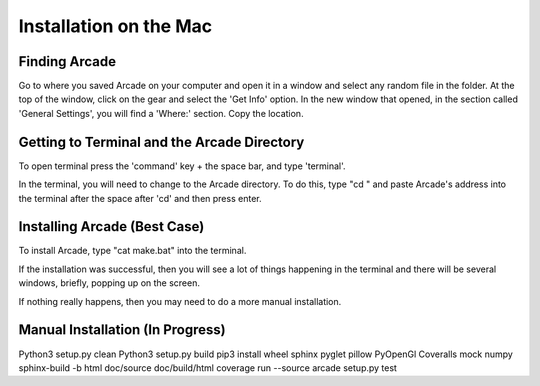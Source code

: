 Installation on the Mac
=======================

==============
Finding Arcade
==============
Go to where you saved Arcade on your computer and open it in a window and select any random file in the folder.
At the top of the window, click on the gear and select the 'Get Info' option.
In the new window that opened, in the section called 'General Settings', you will find a 'Where:' section.
Copy the location.

============================================
Getting to Terminal and the Arcade Directory
============================================
To open terminal press the 'command' key + the space bar, and type 'terminal'.

In the terminal, you will need to change to the Arcade directory.
To do this, type "cd " and paste Arcade's address into the terminal after the space after 'cd' and then press enter.

============================
Installing Arcade (Best Case)
============================
To install Arcade, type "cat make.bat" into the terminal.

If the installation was successful, then you will see a lot of things happening in the terminal and there will be several windows, briefly, popping up on the screen.

If nothing really happens, then you may need to do a more manual installation.

===================
Manual Installation (In Progress)
===================
Python3 setup.py clean
Python3 setup.py build
pip3 install wheel sphinx pyglet pillow PyOpenGl Coveralls mock numpy
sphinx-build -b html doc/source doc/build/html
coverage run --source arcade setup.py test


